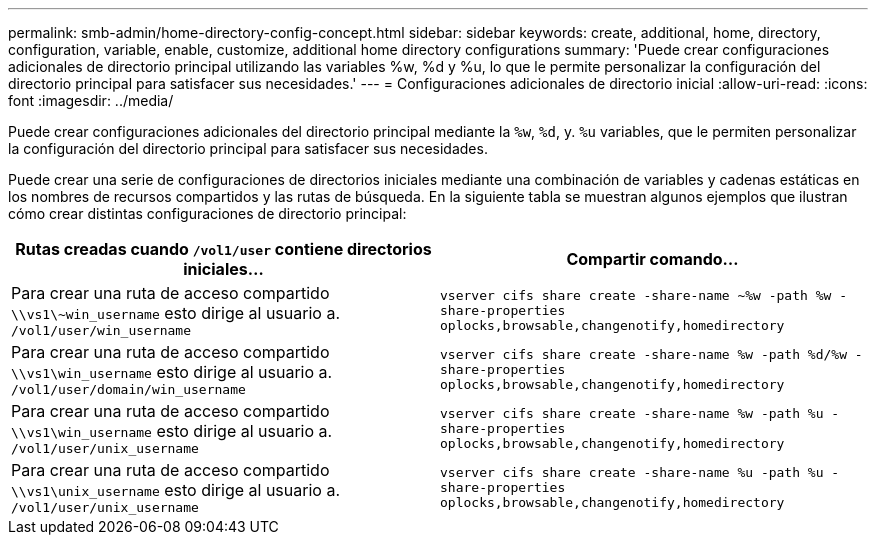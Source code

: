 ---
permalink: smb-admin/home-directory-config-concept.html 
sidebar: sidebar 
keywords: create, additional, home, directory, configuration, variable, enable, customize, additional home directory configurations 
summary: 'Puede crear configuraciones adicionales de directorio principal utilizando las variables %w, %d y %u, lo que le permite personalizar la configuración del directorio principal para satisfacer sus necesidades.' 
---
= Configuraciones adicionales de directorio inicial
:allow-uri-read: 
:icons: font
:imagesdir: ../media/


[role="lead"]
Puede crear configuraciones adicionales del directorio principal mediante la `%w`, `%d`, y. `%u` variables, que le permiten personalizar la configuración del directorio principal para satisfacer sus necesidades.

Puede crear una serie de configuraciones de directorios iniciales mediante una combinación de variables y cadenas estáticas en los nombres de recursos compartidos y las rutas de búsqueda. En la siguiente tabla se muestran algunos ejemplos que ilustran cómo crear distintas configuraciones de directorio principal:

|===
| Rutas creadas cuando `/vol1/user` contiene directorios iniciales... | Compartir comando... 


 a| 
Para crear una ruta de acceso compartido `\\vs1\~win_username` esto dirige al usuario a. `/vol1/user/win_username`
 a| 
`vserver cifs share create -share-name ~%w -path %w -share-properties oplocks,browsable,changenotify,homedirectory`



 a| 
Para crear una ruta de acceso compartido `\\vs1\win_username` esto dirige al usuario a. `/vol1/user/domain/win_username`
 a| 
`vserver cifs share create -share-name %w -path %d/%w -share-properties oplocks,browsable,changenotify,homedirectory`



 a| 
Para crear una ruta de acceso compartido `\\vs1\win_username` esto dirige al usuario a. `/vol1/user/unix_username`
 a| 
`vserver cifs share create -share-name %w -path %u -share-properties oplocks,browsable,changenotify,homedirectory`



 a| 
Para crear una ruta de acceso compartido `\\vs1\unix_username` esto dirige al usuario a. `/vol1/user/unix_username`
 a| 
`vserver cifs share create -share-name %u -path %u -share-properties oplocks,browsable,changenotify,homedirectory`

|===